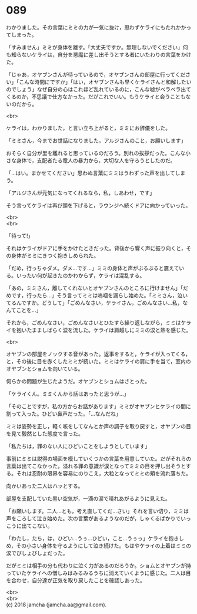 #+OPTIONS: toc:nil
#+OPTIONS: \n:t

* 089

  わかりました。その言葉にミミの力が一気に抜け，思わずケライにもたれかかってしまった。

  「すみません」ミミが身体を離す。「大丈夫ですか。無理しないでください」何も知らないケライは，自分を悪魔に差し出そうとする者にいたわりの言葉をかけた。

  「じゃあ，オヤブンさんが待っているので，オヤブンさんの部屋に行ってください」「こんな時間にですか」「はい，オヤブンさんも早くケライさんと和解したいのでしょう」なぜ自分の心はこれほど乱れているのに，こんな嘘がベラベラ出てくるのか，不思議で仕方なかった。だがこれでいい。もうケライと会うこともないのだから。

  <br>

  ケライは，わかりました，と言い立ち上がると，ミミにお辞儀をした。

  「ミミさん，今までお世話になりました。アルジさんのこと，お願いします」

  おそらく自分が里を離れると思っているのだろう。別れの挨拶だった。こんな小さな身体で，支配者たる竜人の暴力から，大切な人を守ろうとしたのだ。

  「…はい。まかせてください」思わぬ言葉にミミはうわずった声を出してしまう。

  「アルジさんが元気になってくれるなら，私，しあわせ，です」

  そう言ってケライは再び頭を下げると，ラウンジへ続くドアに向かっていった。

  <br>
  <br>

  「待って!」

  それはケライがドアに手をかけたときだった。背後から響く声に振り向くと，その身体がミミにきつく抱きしめられた。

  「だめ，行っちゃダメ。ダメ…です…」ミミの身体と声がぶるぶると震えている。いったい何が起きたのかわからず，ケライは混乱する。

  「あの，ミミさん，離してくれないとオヤブンさんのところに行けません」「だめです，行ったら…」そう言ってミミは嗚咽を漏らし始めた。「ミミさん，泣いてるんですか。どうして」「ごめんなさい，ケライさん，ごめんなさい…私，なんてことを…」

  それから，ごめんなさい，ごめんなさいとひたすら繰り返しながら，ミミはケライを抱いたまましばらく涙を流した。ケライは肩越しにミミの涙と熱を感じた。

  <br>

  オヤブンの部屋をノックする音があった。返事をすると，ケライが入ってくる，と，その後に目を赤くしたミミが続いた。ミミはケライの肩に手を当て，室内のオヤブンとショムを向いている。

  何らかの問題が生じたようだ。オヤブンとショムはさとった。

  「ケライくん。ミミくんから話はあったと思うが…」

  「そのことですが，私の方からお話があります」ミミがオヤブンとケライの間に割って入った。ひどい鼻声だった。「…なんだね」

  ミミは姿勢を正し，軽く咳をしてなんとか声の調子を取り戻すと，オヤブンの目を見て毅然とした態度で言った。

  「私たちは，罪のない人にひどいことをしようとしています」

  事前にミミは説得の場面を模していくつかの言葉を用意していた。だがそれらの言葉は出てこなかった。溢れる罪の意識が涙となってミミの目を押し出そうとする。それは忍耐の限界を容易にのりこえ，大粒となってミミの頬を流れ落ちた。

  向かいあった二人はハッとする。

  部屋を支配していた黒い空気が，一滴の涙で晴れあがるように見えた。

  「お願いします。二人…とも，考え直してくだ…さい」それを言い切り，ミミは声をころして泣き始めた。次の言葉があるようなのだが，しゃくるばかりでいっこうに出てこない。

  「わたし，たち，は，ひどい…うぅ…ひどい，こと…うぅっ」ケライを抱きしめ，その小さい身体を守るようにして泣き続けた。もはやケライの上着はミミの涙でびしょびしょだった。

  だがミミは相手の分も代わりに泣く力があるのだろうか。ショムとオヤブンが持っていたケライへの憎しみはみるみるうちに消えていくように感じた。二人は目を合わせ，自分達が正気を取り戻したことを確認しあった。

  <br>
  <br>
  (c) 2018 jamcha (jamcha.aa@gmail.com).

  [[http://creativecommons.org/licenses/by-nc-sa/4.0/deed][file:http://i.creativecommons.org/l/by-nc-sa/4.0/88x31.png]]
